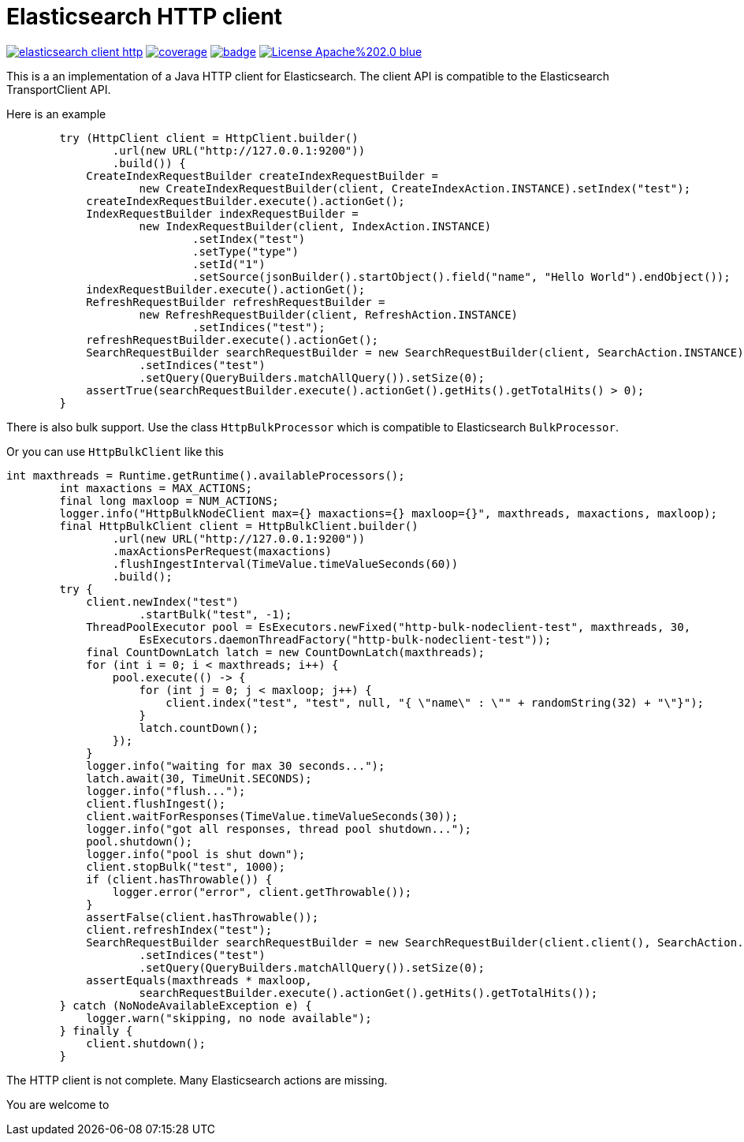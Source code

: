 # Elasticsearch HTTP client

image:https://api.travis-ci.org/jprante/elasticsearch-client-http.svg[title="Build status", link="https://travis-ci.org/jprante/elasticsearch-client-http/"]
image:https://img.shields.io/sonar/http/nemo.sonarqube.com/org.xbib.elasticsearch%3Aelasticsearch-client-http/coverage.svg?style=flat-square[title="Coverage", link="https://sonarqube.com/dashboard/index?id=org.xbib.elasticsearch%3Aelasticsearch-client-http"]
image:https://maven-badges.herokuapp.com/maven-central/org.xbib.elasticsearch/elasticsearch-client-http/badge.svg[title="Maven Central", link="http://search.maven.org/#search%7Cga%7C1%7Cxbib%20elasticsearch-client-http"]
image:https://img.shields.io/badge/License-Apache%202.0-blue.svg[title="Apache License 2.0", link="https://opensource.org/licenses/Apache-2.0"]

This is a an implementation of a Java HTTP client for Elasticsearch. The client API is compatible to the Elasticsearch TransportClient API.

Here is an example

[source, java]
----
        try (HttpClient client = HttpClient.builder()
                .url(new URL("http://127.0.0.1:9200"))
                .build()) {
            CreateIndexRequestBuilder createIndexRequestBuilder =
                    new CreateIndexRequestBuilder(client, CreateIndexAction.INSTANCE).setIndex("test");
            createIndexRequestBuilder.execute().actionGet();
            IndexRequestBuilder indexRequestBuilder =
                    new IndexRequestBuilder(client, IndexAction.INSTANCE)
                            .setIndex("test")
                            .setType("type")
                            .setId("1")
                            .setSource(jsonBuilder().startObject().field("name", "Hello World").endObject());
            indexRequestBuilder.execute().actionGet();
            RefreshRequestBuilder refreshRequestBuilder =
                    new RefreshRequestBuilder(client, RefreshAction.INSTANCE)
                            .setIndices("test");
            refreshRequestBuilder.execute().actionGet();
            SearchRequestBuilder searchRequestBuilder = new SearchRequestBuilder(client, SearchAction.INSTANCE)
                    .setIndices("test")
                    .setQuery(QueryBuilders.matchAllQuery()).setSize(0);
            assertTrue(searchRequestBuilder.execute().actionGet().getHits().getTotalHits() > 0);
        }
----

There is also bulk support. Use the class `HttpBulkProcessor` which is compatible to Elasticsearch `BulkProcessor`.

Or you can use `HttpBulkClient` like this

[code,java]
----
int maxthreads = Runtime.getRuntime().availableProcessors();
        int maxactions = MAX_ACTIONS;
        final long maxloop = NUM_ACTIONS;
        logger.info("HttpBulkNodeClient max={} maxactions={} maxloop={}", maxthreads, maxactions, maxloop);
        final HttpBulkClient client = HttpBulkClient.builder()
                .url(new URL("http://127.0.0.1:9200"))
                .maxActionsPerRequest(maxactions)
                .flushIngestInterval(TimeValue.timeValueSeconds(60))
                .build();
        try {
            client.newIndex("test")
                    .startBulk("test", -1);
            ThreadPoolExecutor pool = EsExecutors.newFixed("http-bulk-nodeclient-test", maxthreads, 30,
                    EsExecutors.daemonThreadFactory("http-bulk-nodeclient-test"));
            final CountDownLatch latch = new CountDownLatch(maxthreads);
            for (int i = 0; i < maxthreads; i++) {
                pool.execute(() -> {
                    for (int j = 0; j < maxloop; j++) {
                        client.index("test", "test", null, "{ \"name\" : \"" + randomString(32) + "\"}");
                    }
                    latch.countDown();
                });
            }
            logger.info("waiting for max 30 seconds...");
            latch.await(30, TimeUnit.SECONDS);
            logger.info("flush...");
            client.flushIngest();
            client.waitForResponses(TimeValue.timeValueSeconds(30));
            logger.info("got all responses, thread pool shutdown...");
            pool.shutdown();
            logger.info("pool is shut down");
            client.stopBulk("test", 1000);
            if (client.hasThrowable()) {
                logger.error("error", client.getThrowable());
            }
            assertFalse(client.hasThrowable());
            client.refreshIndex("test");
            SearchRequestBuilder searchRequestBuilder = new SearchRequestBuilder(client.client(), SearchAction.INSTANCE)
                    .setIndices("test")
                    .setQuery(QueryBuilders.matchAllQuery()).setSize(0);
            assertEquals(maxthreads * maxloop,
                    searchRequestBuilder.execute().actionGet().getHits().getTotalHits());
        } catch (NoNodeAvailableException e) {
            logger.warn("skipping, no node available");
        } finally {
            client.shutdown();
        }
----

The HTTP client is not complete. Many Elasticsearch actions are missing.

You are welcome to

